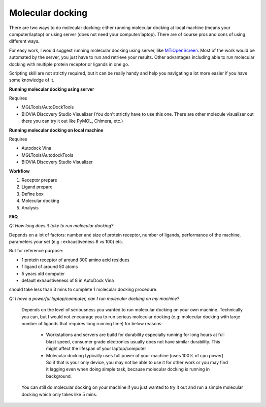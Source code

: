 Molecular docking
=================
There are two ways to do molecular docking: either running molecular docking at local machine (means your computer/laptop) or using server (does not need your computer/laptop). There are of course pros and cons of using different ways. 

For easy work, I would suggest running molecular docking using server, like `MTiOpenScreen <https://bioserv.rpbs.univ-paris-diderot.fr/services/MTiOpenScreen/>`_. Most of the work would be automated by the server, you just have to run and retrieve your results. Other advantages including able to run molecular docking with multiple protein receptor or ligands in one go. 

Scripting skill are not strictly required, but it can be really handy and help you navigating a lot more easier if you have some knowledge of it. 

**Running molecular docking using server**

Requires

* MGLTools/AutoDockTools
* BIOVIA Discovery Studio Visualizer (You don't strictly have to use this one. There are other molecule visualiser out there you can try it out like PyMOL, Chimera, etc.)

**Running molecular docking on local machine**

Requires

* Autodock Vina
* MGLTools/AutodockTools
* BIOVIA Discovery Studio Visualizer

**Workflow** 

#. Receptor prepare
#. Ligand prepare
#. Define box 
#. Molecular docking
#. Analysis 

**FAQ**

*Q: How long does it take to run molecular docking?*

Depends on a lot of factors: number and size of protein receptor, number of ligands, performance of the machine, parameters your set (e.g.: exhaustiveness 8 vs 100) etc. 

But for reference purpose:

* 1 protein receptor of around 300 amino acid residues
* 1 ligand of around 50 atoms
* 5 years old computer
* default exhaustiveness of 8 in AutoDock Vina

should take less than 3 mins to complete 1 molecular docking procedure. 

*Q: I have a powerful laptop/computer, can I run molecular docking on my machine?*

    Depends on the level of seriousness you wanted to run molecular docking on your own machine. Technically you can, but I would not encourage you to run serious molecular docking (e.g: molecular docking with large number of ligands that requires long running time) for below reasons: 

      * Workstations and servers are build for durability especially running for long hours at full blast speed, consumer grade electronics usually does not have similar durability. This might affect the lifespan of your laptop/computer
      * Molecular docking typically uses full power of your machine (uses 100% of cpu power). So if that is your only device, you may not be able to use it for other work or you may find it lagging even when doing simple task, because molecular docking is running in background. 

    You can still do molecular docking on your machine if you just wanted to try it out and run a simple molecular docking which only takes like 5 mins.
